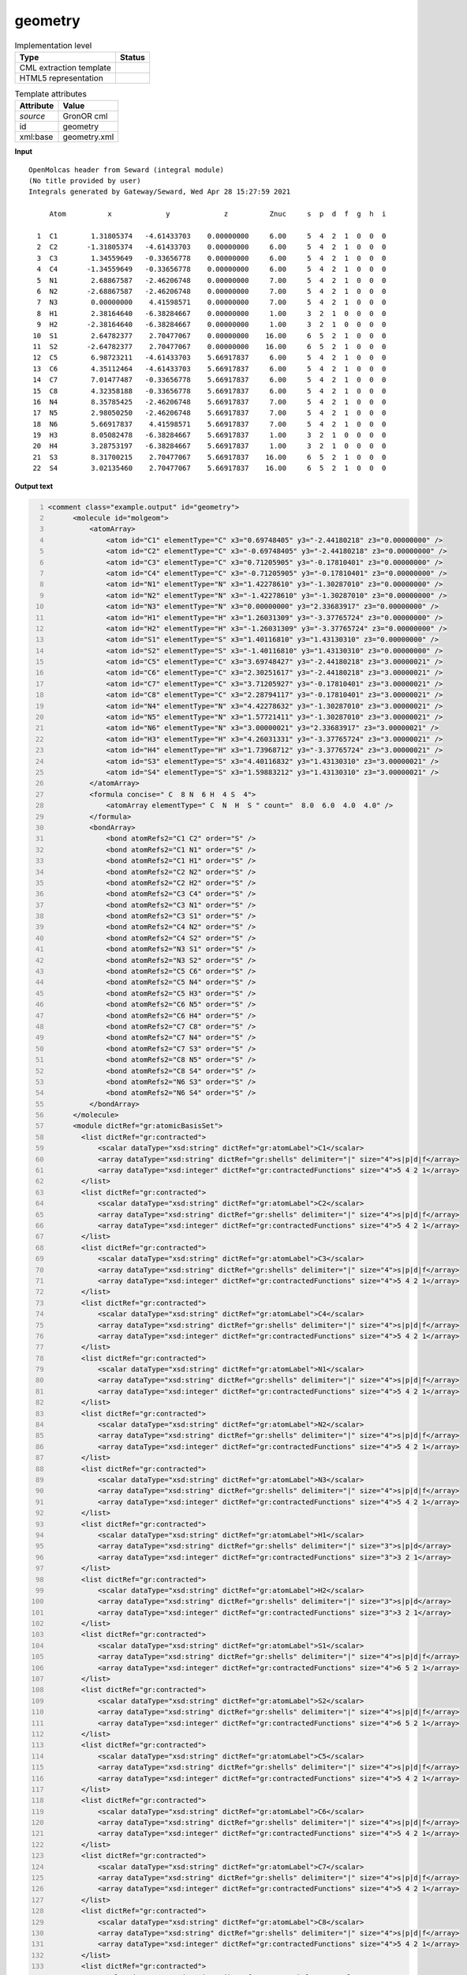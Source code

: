 .. _geometry-d3e27922:

geometry
========

.. table:: Implementation level

   +----------------------------------------------------------------------------------------------------------------------------+----------------------------------------------------------------------------------------------------------------------------+
   | Type                                                                                                                       | Status                                                                                                                     |
   +============================================================================================================================+============================================================================================================================+
   | CML extraction template                                                                                                    | |image1|                                                                                                                   |
   +----------------------------------------------------------------------------------------------------------------------------+----------------------------------------------------------------------------------------------------------------------------+
   | HTML5 representation                                                                                                       | |image2|                                                                                                                   |
   +----------------------------------------------------------------------------------------------------------------------------+----------------------------------------------------------------------------------------------------------------------------+

.. table:: Template attributes

   +----------------------------------------------------------------------------------------------------------------------------+----------------------------------------------------------------------------------------------------------------------------+
   | Attribute                                                                                                                  | Value                                                                                                                      |
   +============================================================================================================================+============================================================================================================================+
   | *source*                                                                                                                   | GronOR cml                                                                                                                 |
   +----------------------------------------------------------------------------------------------------------------------------+----------------------------------------------------------------------------------------------------------------------------+
   | id                                                                                                                         | geometry                                                                                                                   |
   +----------------------------------------------------------------------------------------------------------------------------+----------------------------------------------------------------------------------------------------------------------------+
   | xml:base                                                                                                                   | geometry.xml                                                                                                               |
   +----------------------------------------------------------------------------------------------------------------------------+----------------------------------------------------------------------------------------------------------------------------+

.. container:: formalpara-title

   **Input**

::

      
    OpenMolcas header from Seward (integral module)
    (No title provided by user)                                                    
    Integrals generated by Gateway/Seward, Wed Apr 28 15:27:59 2021                

         Atom          x             y             z          Znuc     s  p  d  f  g  h  i

      1  C1        1.31805374   -4.61433703    0.00000000     6.00     5  4  2  1  0  0  0
      2  C2       -1.31805374   -4.61433703    0.00000000     6.00     5  4  2  1  0  0  0
      3  C3        1.34559649   -0.33656778    0.00000000     6.00     5  4  2  1  0  0  0
      4  C4       -1.34559649   -0.33656778    0.00000000     6.00     5  4  2  1  0  0  0
      5  N1        2.68867587   -2.46206748    0.00000000     7.00     5  4  2  1  0  0  0
      6  N2       -2.68867587   -2.46206748    0.00000000     7.00     5  4  2  1  0  0  0
      7  N3        0.00000000    4.41598571    0.00000000     7.00     5  4  2  1  0  0  0
      8  H1        2.38164640   -6.38284667    0.00000000     1.00     3  2  1  0  0  0  0
      9  H2       -2.38164640   -6.38284667    0.00000000     1.00     3  2  1  0  0  0  0
     10  S1        2.64782377    2.70477067    0.00000000    16.00     6  5  2  1  0  0  0
     11  S2       -2.64782377    2.70477067    0.00000000    16.00     6  5  2  1  0  0  0
     12  C5        6.98723211   -4.61433703    5.66917837     6.00     5  4  2  1  0  0  0
     13  C6        4.35112464   -4.61433703    5.66917837     6.00     5  4  2  1  0  0  0
     14  C7        7.01477487   -0.33656778    5.66917837     6.00     5  4  2  1  0  0  0
     15  C8        4.32358188   -0.33656778    5.66917837     6.00     5  4  2  1  0  0  0
     16  N4        8.35785425   -2.46206748    5.66917837     7.00     5  4  2  1  0  0  0
     17  N5        2.98050250   -2.46206748    5.66917837     7.00     5  4  2  1  0  0  0
     18  N6        5.66917837    4.41598571    5.66917837     7.00     5  4  2  1  0  0  0
     19  H3        8.05082478   -6.38284667    5.66917837     1.00     3  2  1  0  0  0  0
     20  H4        3.28753197   -6.38284667    5.66917837     1.00     3  2  1  0  0  0  0
     21  S3        8.31700215    2.70477067    5.66917837    16.00     6  5  2  1  0  0  0
     22  S4        3.02135460    2.70477067    5.66917837    16.00     6  5  2  1  0  0  0
     
     

.. container:: formalpara-title

   **Output text**

.. code:: xml
   :number-lines:

   <comment class="example.output" id="geometry">
         <molecule id="molgeom">
             <atomArray>
                 <atom id="C1" elementType="C" x3="0.69748405" y3="-2.44180218" z3="0.00000000" />
                 <atom id="C2" elementType="C" x3="-0.69748405" y3="-2.44180218" z3="0.00000000" />
                 <atom id="C3" elementType="C" x3="0.71205905" y3="-0.17810401" z3="0.00000000" />
                 <atom id="C4" elementType="C" x3="-0.71205905" y3="-0.17810401" z3="0.00000000" />
                 <atom id="N1" elementType="N" x3="1.42278610" y3="-1.30287010" z3="0.00000000" />
                 <atom id="N2" elementType="N" x3="-1.42278610" y3="-1.30287010" z3="0.00000000" />
                 <atom id="N3" elementType="N" x3="0.00000000" y3="2.33683917" z3="0.00000000" />
                 <atom id="H1" elementType="H" x3="1.26031309" y3="-3.37765724" z3="0.00000000" />
                 <atom id="H2" elementType="H" x3="-1.26031309" y3="-3.37765724" z3="0.00000000" />
                 <atom id="S1" elementType="S" x3="1.40116810" y3="1.43130310" z3="0.00000000" />
                 <atom id="S2" elementType="S" x3="-1.40116810" y3="1.43130310" z3="0.00000000" />
                 <atom id="C5" elementType="C" x3="3.69748427" y3="-2.44180218" z3="3.00000021" />
                 <atom id="C6" elementType="C" x3="2.30251617" y3="-2.44180218" z3="3.00000021" />
                 <atom id="C7" elementType="C" x3="3.71205927" y3="-0.17810401" z3="3.00000021" />
                 <atom id="C8" elementType="C" x3="2.28794117" y3="-0.17810401" z3="3.00000021" />
                 <atom id="N4" elementType="N" x3="4.42278632" y3="-1.30287010" z3="3.00000021" />
                 <atom id="N5" elementType="N" x3="1.57721411" y3="-1.30287010" z3="3.00000021" />
                 <atom id="N6" elementType="N" x3="3.00000021" y3="2.33683917" z3="3.00000021" />
                 <atom id="H3" elementType="H" x3="4.26031331" y3="-3.37765724" z3="3.00000021" />
                 <atom id="H4" elementType="H" x3="1.73968712" y3="-3.37765724" z3="3.00000021" />
                 <atom id="S3" elementType="S" x3="4.40116832" y3="1.43130310" z3="3.00000021" />
                 <atom id="S4" elementType="S" x3="1.59883212" y3="1.43130310" z3="3.00000021" />
             </atomArray>
             <formula concise=" C  8 N  6 H  4 S  4">
                 <atomArray elementType=" C  N  H  S " count="  8.0  6.0  4.0  4.0" />
             </formula>
             <bondArray>
                 <bond atomRefs2="C1 C2" order="S" />
                 <bond atomRefs2="C1 N1" order="S" />
                 <bond atomRefs2="C1 H1" order="S" />
                 <bond atomRefs2="C2 N2" order="S" />
                 <bond atomRefs2="C2 H2" order="S" />
                 <bond atomRefs2="C3 C4" order="S" />
                 <bond atomRefs2="C3 N1" order="S" />
                 <bond atomRefs2="C3 S1" order="S" />
                 <bond atomRefs2="C4 N2" order="S" />
                 <bond atomRefs2="C4 S2" order="S" />
                 <bond atomRefs2="N3 S1" order="S" />
                 <bond atomRefs2="N3 S2" order="S" />
                 <bond atomRefs2="C5 C6" order="S" />
                 <bond atomRefs2="C5 N4" order="S" />
                 <bond atomRefs2="C5 H3" order="S" />
                 <bond atomRefs2="C6 N5" order="S" />
                 <bond atomRefs2="C6 H4" order="S" />
                 <bond atomRefs2="C7 C8" order="S" />
                 <bond atomRefs2="C7 N4" order="S" />
                 <bond atomRefs2="C7 S3" order="S" />
                 <bond atomRefs2="C8 N5" order="S" />
                 <bond atomRefs2="C8 S4" order="S" />
                 <bond atomRefs2="N6 S3" order="S" />
                 <bond atomRefs2="N6 S4" order="S" />
             </bondArray>
         </molecule> 
         <module dictRef="gr:atomicBasisSet">
           <list dictRef="gr:contracted">
               <scalar dataType="xsd:string" dictRef="gr:atomLabel">C1</scalar>
               <array dataType="xsd:string" dictRef="gr:shells" delimiter="|" size="4">s|p|d|f</array>
               <array dataType="xsd:integer" dictRef="gr:contractedFunctions" size="4">5 4 2 1</array>
           </list>
           <list dictRef="gr:contracted">
               <scalar dataType="xsd:string" dictRef="gr:atomLabel">C2</scalar>
               <array dataType="xsd:string" dictRef="gr:shells" delimiter="|" size="4">s|p|d|f</array>
               <array dataType="xsd:integer" dictRef="gr:contractedFunctions" size="4">5 4 2 1</array>
           </list>
           <list dictRef="gr:contracted">
               <scalar dataType="xsd:string" dictRef="gr:atomLabel">C3</scalar>
               <array dataType="xsd:string" dictRef="gr:shells" delimiter="|" size="4">s|p|d|f</array>
               <array dataType="xsd:integer" dictRef="gr:contractedFunctions" size="4">5 4 2 1</array>
           </list>
           <list dictRef="gr:contracted">
               <scalar dataType="xsd:string" dictRef="gr:atomLabel">C4</scalar>
               <array dataType="xsd:string" dictRef="gr:shells" delimiter="|" size="4">s|p|d|f</array>
               <array dataType="xsd:integer" dictRef="gr:contractedFunctions" size="4">5 4 2 1</array>
           </list>
           <list dictRef="gr:contracted">
               <scalar dataType="xsd:string" dictRef="gr:atomLabel">N1</scalar>
               <array dataType="xsd:string" dictRef="gr:shells" delimiter="|" size="4">s|p|d|f</array>
               <array dataType="xsd:integer" dictRef="gr:contractedFunctions" size="4">5 4 2 1</array>
           </list>
           <list dictRef="gr:contracted">
               <scalar dataType="xsd:string" dictRef="gr:atomLabel">N2</scalar>
               <array dataType="xsd:string" dictRef="gr:shells" delimiter="|" size="4">s|p|d|f</array>
               <array dataType="xsd:integer" dictRef="gr:contractedFunctions" size="4">5 4 2 1</array>
           </list>
           <list dictRef="gr:contracted">
               <scalar dataType="xsd:string" dictRef="gr:atomLabel">N3</scalar>
               <array dataType="xsd:string" dictRef="gr:shells" delimiter="|" size="4">s|p|d|f</array>
               <array dataType="xsd:integer" dictRef="gr:contractedFunctions" size="4">5 4 2 1</array>
           </list>
           <list dictRef="gr:contracted">
               <scalar dataType="xsd:string" dictRef="gr:atomLabel">H1</scalar>
               <array dataType="xsd:string" dictRef="gr:shells" delimiter="|" size="3">s|p|d</array>
               <array dataType="xsd:integer" dictRef="gr:contractedFunctions" size="3">3 2 1</array>
           </list>
           <list dictRef="gr:contracted">
               <scalar dataType="xsd:string" dictRef="gr:atomLabel">H2</scalar>
               <array dataType="xsd:string" dictRef="gr:shells" delimiter="|" size="3">s|p|d</array>
               <array dataType="xsd:integer" dictRef="gr:contractedFunctions" size="3">3 2 1</array>
           </list>
           <list dictRef="gr:contracted">
               <scalar dataType="xsd:string" dictRef="gr:atomLabel">S1</scalar>
               <array dataType="xsd:string" dictRef="gr:shells" delimiter="|" size="4">s|p|d|f</array>
               <array dataType="xsd:integer" dictRef="gr:contractedFunctions" size="4">6 5 2 1</array>
           </list>
           <list dictRef="gr:contracted">
               <scalar dataType="xsd:string" dictRef="gr:atomLabel">S2</scalar>
               <array dataType="xsd:string" dictRef="gr:shells" delimiter="|" size="4">s|p|d|f</array>
               <array dataType="xsd:integer" dictRef="gr:contractedFunctions" size="4">6 5 2 1</array>
           </list>
           <list dictRef="gr:contracted">
               <scalar dataType="xsd:string" dictRef="gr:atomLabel">C5</scalar>
               <array dataType="xsd:string" dictRef="gr:shells" delimiter="|" size="4">s|p|d|f</array>
               <array dataType="xsd:integer" dictRef="gr:contractedFunctions" size="4">5 4 2 1</array>
           </list>
           <list dictRef="gr:contracted">
               <scalar dataType="xsd:string" dictRef="gr:atomLabel">C6</scalar>
               <array dataType="xsd:string" dictRef="gr:shells" delimiter="|" size="4">s|p|d|f</array>
               <array dataType="xsd:integer" dictRef="gr:contractedFunctions" size="4">5 4 2 1</array>
           </list>
           <list dictRef="gr:contracted">
               <scalar dataType="xsd:string" dictRef="gr:atomLabel">C7</scalar>
               <array dataType="xsd:string" dictRef="gr:shells" delimiter="|" size="4">s|p|d|f</array>
               <array dataType="xsd:integer" dictRef="gr:contractedFunctions" size="4">5 4 2 1</array>
           </list>
           <list dictRef="gr:contracted">
               <scalar dataType="xsd:string" dictRef="gr:atomLabel">C8</scalar>
               <array dataType="xsd:string" dictRef="gr:shells" delimiter="|" size="4">s|p|d|f</array>
               <array dataType="xsd:integer" dictRef="gr:contractedFunctions" size="4">5 4 2 1</array>
           </list>
           <list dictRef="gr:contracted">
               <scalar dataType="xsd:string" dictRef="gr:atomLabel">N4</scalar>
               <array dataType="xsd:string" dictRef="gr:shells" delimiter="|" size="4">s|p|d|f</array>
               <array dataType="xsd:integer" dictRef="gr:contractedFunctions" size="4">5 4 2 1</array>
           </list>
           <list dictRef="gr:contracted">
               <scalar dataType="xsd:string" dictRef="gr:atomLabel">N5</scalar>
               <array dataType="xsd:string" dictRef="gr:shells" delimiter="|" size="4">s|p|d|f</array>
               <array dataType="xsd:integer" dictRef="gr:contractedFunctions" size="4">5 4 2 1</array>
           </list>
           <list dictRef="gr:contracted">
               <scalar dataType="xsd:string" dictRef="gr:atomLabel">N6</scalar>
               <array dataType="xsd:string" dictRef="gr:shells" delimiter="|" size="4">s|p|d|f</array>
               <array dataType="xsd:integer" dictRef="gr:contractedFunctions" size="4">5 4 2 1</array>
           </list>
           <list dictRef="gr:contracted">
               <scalar dataType="xsd:string" dictRef="gr:atomLabel">H3</scalar>
               <array dataType="xsd:string" dictRef="gr:shells" delimiter="|" size="3">s|p|d</array>
               <array dataType="xsd:integer" dictRef="gr:contractedFunctions" size="3">3 2 1</array>
           </list>
           <list dictRef="gr:contracted">
               <scalar dataType="xsd:string" dictRef="gr:atomLabel">H4</scalar>
               <array dataType="xsd:string" dictRef="gr:shells" delimiter="|" size="3">s|p|d</array>
               <array dataType="xsd:integer" dictRef="gr:contractedFunctions" size="3">3 2 1</array>
           </list>
           <list dictRef="gr:contracted">
               <scalar dataType="xsd:string" dictRef="gr:atomLabel">S3</scalar>
               <array dataType="xsd:string" dictRef="gr:shells" delimiter="|" size="4">s|p|d|f</array>
               <array dataType="xsd:integer" dictRef="gr:contractedFunctions" size="4">6 5 2 1</array>
           </list>
           <list dictRef="gr:contracted">
               <scalar dataType="xsd:string" dictRef="gr:atomLabel">S4</scalar>
               <array dataType="xsd:string" dictRef="gr:shells" delimiter="|" size="4">s|p|d|f</array>
               <array dataType="xsd:integer" dictRef="gr:contractedFunctions" size="4">6 5 2 1</array>
           </list>
         </module> 
     </comment>

.. |image1| image:: ../../imgs/Total.png
.. |image2| image:: ../../imgs/Total.png
